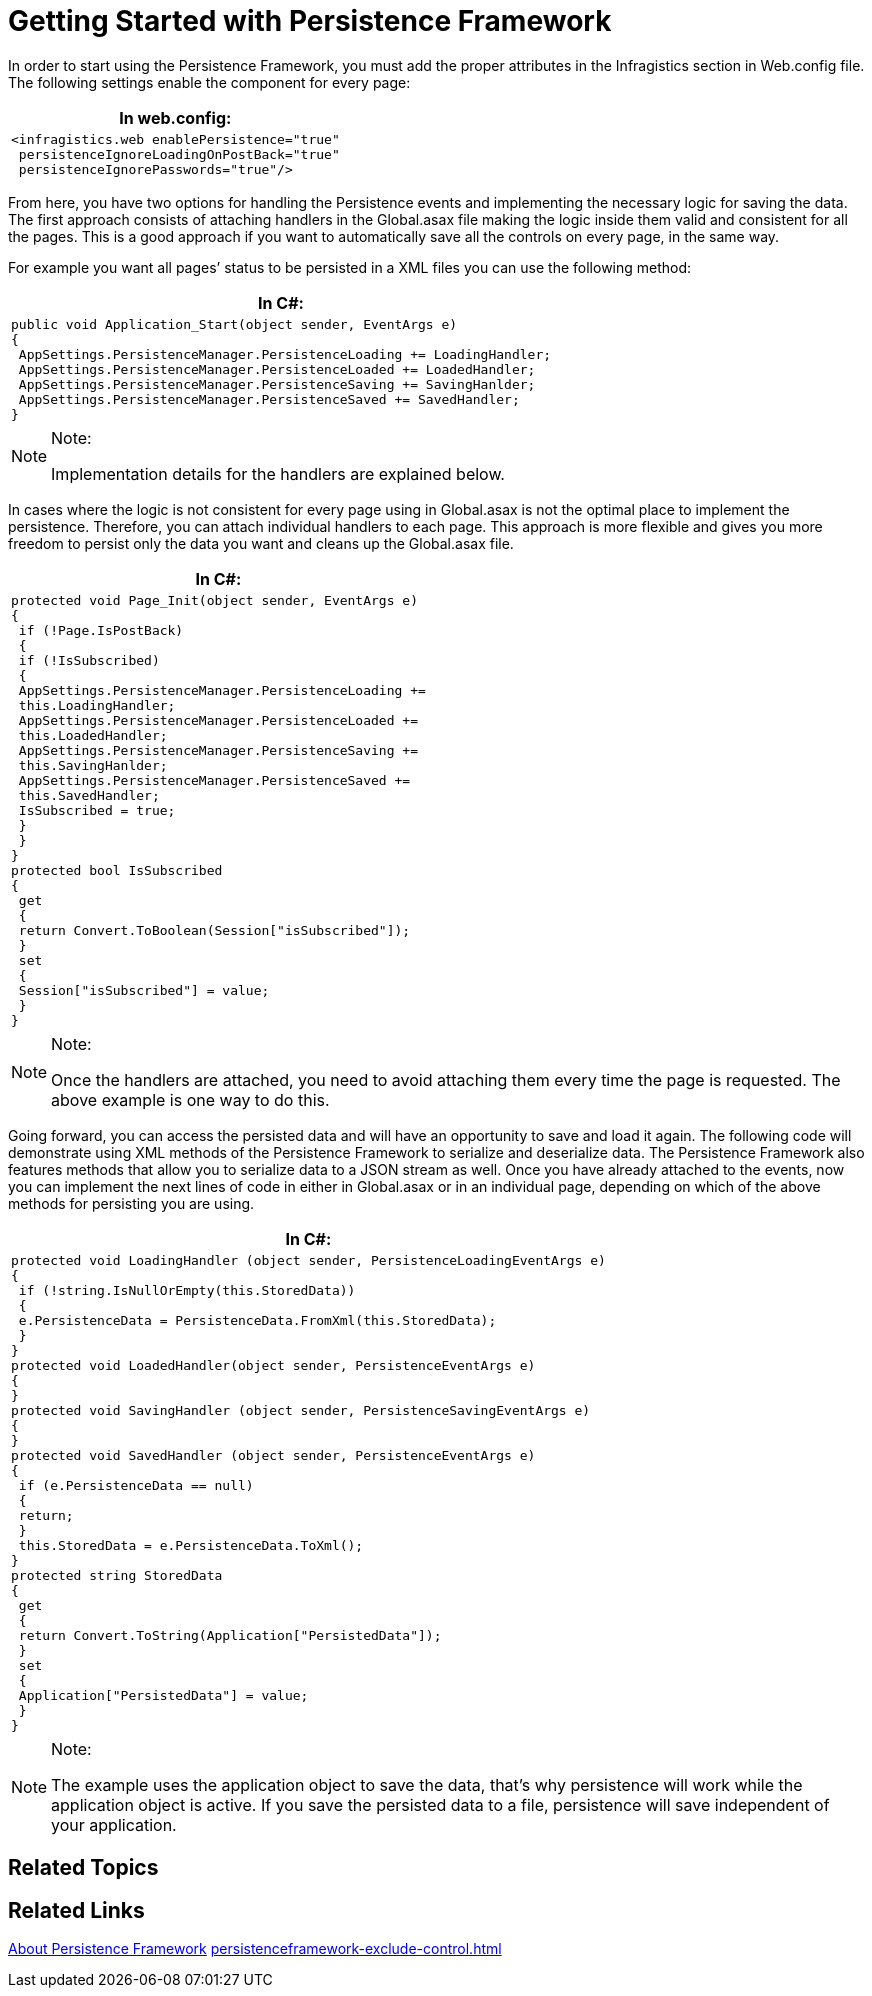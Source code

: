 ﻿////

|metadata|
{
    "name": "persistenceframework-getting-started-with-persistence-framework",
    "controlName": ["PersistenceFramework"],
    "tags": ["Persistence"],
    "guid": "956e076a-43e5-439c-b567-c9c45ecd6560",  
    "buildFlags": [],
    "createdOn": "2011-03-31T07:45:31.4975121Z"
}
|metadata|
////

= Getting Started with Persistence Framework

In order to start using the Persistence Framework, you must add the proper attributes in the Infragistics section in Web.config file. The following settings enable the component for every page:

[cols="a"]
|====
|*In web.config:*

|---- 
<infragistics.web enablePersistence="true" 
 persistenceIgnoreLoadingOnPostBack="true" 
 persistenceIgnorePasswords="true"/>
----

|====

From here, you have two options for handling the Persistence events and implementing the necessary logic for saving the data. The first approach consists of attaching handlers in the Global.asax file making the logic inside them valid and consistent for all the pages. This is a good approach if you want to automatically save all the controls on every page, in the same way.

For example you want all pages’ status to be persisted in a XML files you can use the following method:

[cols="a"]
|====
|*In C#:*

|---- 
public void Application_Start(object sender, EventArgs e) 
{ 
 AppSettings.PersistenceManager.PersistenceLoading += LoadingHandler; 
 AppSettings.PersistenceManager.PersistenceLoaded += LoadedHandler; 
 AppSettings.PersistenceManager.PersistenceSaving += SavingHanlder; 
 AppSettings.PersistenceManager.PersistenceSaved += SavedHandler; 
}
----

|====

.Note:
[NOTE]
====
Implementation details for the handlers are explained below.
====

In cases where the logic is not consistent for every page using in Global.asax is not the optimal place to implement the persistence. Therefore, you can attach individual handlers to each page. This approach is more flexible and gives you more freedom to persist only the data you want and cleans up the Global.asax file.

[cols="a"]
|====
|*In C#:*

|---- 
protected void Page_Init(object sender, EventArgs e) 
{ 
 if (!Page.IsPostBack) 
 { 
 if (!IsSubscribed) 
 { 
 AppSettings.PersistenceManager.PersistenceLoading += 
 this.LoadingHandler; 
 AppSettings.PersistenceManager.PersistenceLoaded += 
 this.LoadedHandler; 
 AppSettings.PersistenceManager.PersistenceSaving += 
 this.SavingHanlder; 
 AppSettings.PersistenceManager.PersistenceSaved += 
 this.SavedHandler; 
 IsSubscribed = true; 
 } 
 } 
} 
protected bool IsSubscribed 
{ 
 get 
 { 
 return Convert.ToBoolean(Session["isSubscribed"]); 
 } 
 set 
 { 
 Session["isSubscribed"] = value; 
 } 
}
----

|====

.Note:
[NOTE]
====
Once the handlers are attached, you need to avoid attaching them every time the page is requested. The above example is one way to do this.
====

Going forward, you can access the persisted data and will have an opportunity to save and load it again. The following code will demonstrate using XML methods of the Persistence Framework to serialize and deserialize data. The Persistence Framework also features methods that allow you to serialize data to a JSON stream as well. Once you have already attached to the events, now you can implement the next lines of code in either in Global.asax or in an individual page, depending on which of the above methods for persisting you are using.

[cols="a"]
|====
|*In C#:*

|---- 
protected void LoadingHandler (object sender, PersistenceLoadingEventArgs e) 
{ 
 if (!string.IsNullOrEmpty(this.StoredData)) 
 { 
 e.PersistenceData = PersistenceData.FromXml(this.StoredData); 
 } 
} 
protected void LoadedHandler(object sender, PersistenceEventArgs e) 
{ 
} 
protected void SavingHandler (object sender, PersistenceSavingEventArgs e) 
{ 
} 
protected void SavedHandler (object sender, PersistenceEventArgs e) 
{ 
 if (e.PersistenceData == null) 
 { 
 return; 
 } 
 this.StoredData = e.PersistenceData.ToXml(); 
} 
protected string StoredData 
{ 
 get 
 { 
 return Convert.ToString(Application["PersistedData"]); 
 } 
 set 
 { 
 Application["PersistedData"] = value; 
 } 
}
----

|====

.Note:
[NOTE]
====
The example uses the application object to save the data, that’s why persistence will work while the application object is active. If you save the persisted data to a file, persistence will save independent of your application.
====

== Related Topics

== Related Links

link:persistenceframework-about-persistence-framework.html[About Persistence Framework] link:persistenceframework-exclude-control.html[]